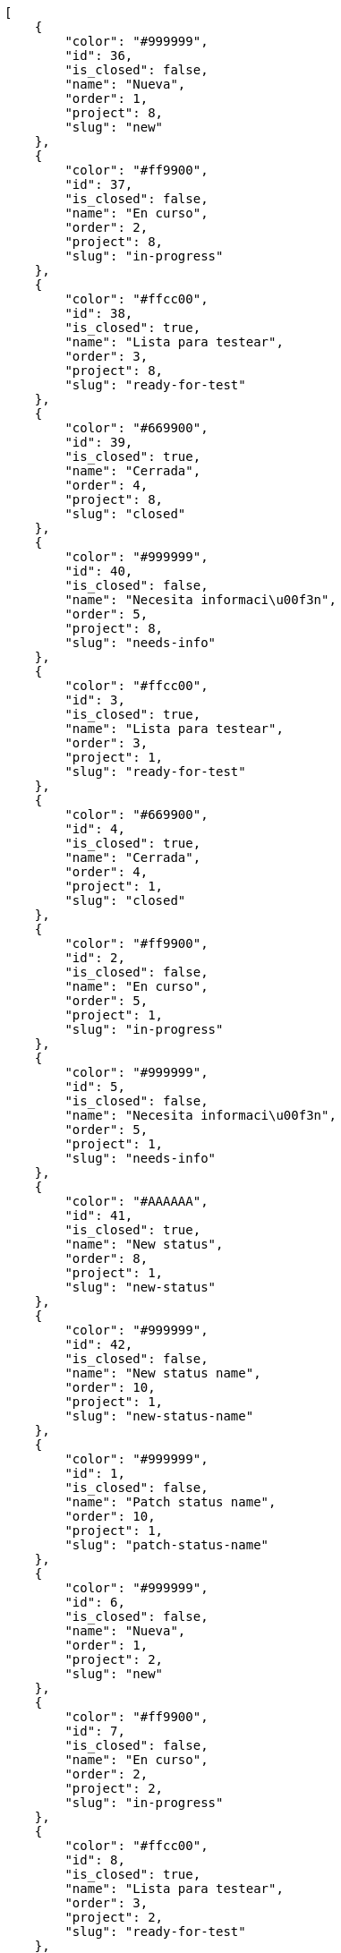 [source,json]
----
[
    {
        "color": "#999999",
        "id": 36,
        "is_closed": false,
        "name": "Nueva",
        "order": 1,
        "project": 8,
        "slug": "new"
    },
    {
        "color": "#ff9900",
        "id": 37,
        "is_closed": false,
        "name": "En curso",
        "order": 2,
        "project": 8,
        "slug": "in-progress"
    },
    {
        "color": "#ffcc00",
        "id": 38,
        "is_closed": true,
        "name": "Lista para testear",
        "order": 3,
        "project": 8,
        "slug": "ready-for-test"
    },
    {
        "color": "#669900",
        "id": 39,
        "is_closed": true,
        "name": "Cerrada",
        "order": 4,
        "project": 8,
        "slug": "closed"
    },
    {
        "color": "#999999",
        "id": 40,
        "is_closed": false,
        "name": "Necesita informaci\u00f3n",
        "order": 5,
        "project": 8,
        "slug": "needs-info"
    },
    {
        "color": "#ffcc00",
        "id": 3,
        "is_closed": true,
        "name": "Lista para testear",
        "order": 3,
        "project": 1,
        "slug": "ready-for-test"
    },
    {
        "color": "#669900",
        "id": 4,
        "is_closed": true,
        "name": "Cerrada",
        "order": 4,
        "project": 1,
        "slug": "closed"
    },
    {
        "color": "#ff9900",
        "id": 2,
        "is_closed": false,
        "name": "En curso",
        "order": 5,
        "project": 1,
        "slug": "in-progress"
    },
    {
        "color": "#999999",
        "id": 5,
        "is_closed": false,
        "name": "Necesita informaci\u00f3n",
        "order": 5,
        "project": 1,
        "slug": "needs-info"
    },
    {
        "color": "#AAAAAA",
        "id": 41,
        "is_closed": true,
        "name": "New status",
        "order": 8,
        "project": 1,
        "slug": "new-status"
    },
    {
        "color": "#999999",
        "id": 42,
        "is_closed": false,
        "name": "New status name",
        "order": 10,
        "project": 1,
        "slug": "new-status-name"
    },
    {
        "color": "#999999",
        "id": 1,
        "is_closed": false,
        "name": "Patch status name",
        "order": 10,
        "project": 1,
        "slug": "patch-status-name"
    },
    {
        "color": "#999999",
        "id": 6,
        "is_closed": false,
        "name": "Nueva",
        "order": 1,
        "project": 2,
        "slug": "new"
    },
    {
        "color": "#ff9900",
        "id": 7,
        "is_closed": false,
        "name": "En curso",
        "order": 2,
        "project": 2,
        "slug": "in-progress"
    },
    {
        "color": "#ffcc00",
        "id": 8,
        "is_closed": true,
        "name": "Lista para testear",
        "order": 3,
        "project": 2,
        "slug": "ready-for-test"
    },
    {
        "color": "#669900",
        "id": 9,
        "is_closed": true,
        "name": "Cerrada",
        "order": 4,
        "project": 2,
        "slug": "closed"
    },
    {
        "color": "#999999",
        "id": 10,
        "is_closed": false,
        "name": "Necesita informaci\u00f3n",
        "order": 5,
        "project": 2,
        "slug": "needs-info"
    },
    {
        "color": "#999999",
        "id": 11,
        "is_closed": false,
        "name": "Nueva",
        "order": 1,
        "project": 3,
        "slug": "new"
    },
    {
        "color": "#ff9900",
        "id": 12,
        "is_closed": false,
        "name": "En curso",
        "order": 2,
        "project": 3,
        "slug": "in-progress"
    },
    {
        "color": "#ffcc00",
        "id": 13,
        "is_closed": true,
        "name": "Lista para testear",
        "order": 3,
        "project": 3,
        "slug": "ready-for-test"
    },
    {
        "color": "#669900",
        "id": 14,
        "is_closed": true,
        "name": "Cerrada",
        "order": 4,
        "project": 3,
        "slug": "closed"
    },
    {
        "color": "#999999",
        "id": 15,
        "is_closed": false,
        "name": "Necesita informaci\u00f3n",
        "order": 5,
        "project": 3,
        "slug": "needs-info"
    },
    {
        "color": "#999999",
        "id": 16,
        "is_closed": false,
        "name": "Nueva",
        "order": 1,
        "project": 4,
        "slug": "new"
    },
    {
        "color": "#ff9900",
        "id": 17,
        "is_closed": false,
        "name": "En curso",
        "order": 2,
        "project": 4,
        "slug": "in-progress"
    },
    {
        "color": "#ffcc00",
        "id": 18,
        "is_closed": true,
        "name": "Lista para testear",
        "order": 3,
        "project": 4,
        "slug": "ready-for-test"
    },
    {
        "color": "#669900",
        "id": 19,
        "is_closed": true,
        "name": "Cerrada",
        "order": 4,
        "project": 4,
        "slug": "closed"
    },
    {
        "color": "#999999",
        "id": 20,
        "is_closed": false,
        "name": "Necesita informaci\u00f3n",
        "order": 5,
        "project": 4,
        "slug": "needs-info"
    },
    {
        "color": "#999999",
        "id": 21,
        "is_closed": false,
        "name": "Nueva",
        "order": 1,
        "project": 5,
        "slug": "new"
    },
    {
        "color": "#ff9900",
        "id": 22,
        "is_closed": false,
        "name": "En curso",
        "order": 2,
        "project": 5,
        "slug": "in-progress"
    },
    {
        "color": "#ffcc00",
        "id": 23,
        "is_closed": true,
        "name": "Lista para testear",
        "order": 3,
        "project": 5,
        "slug": "ready-for-test"
    }
]
----
